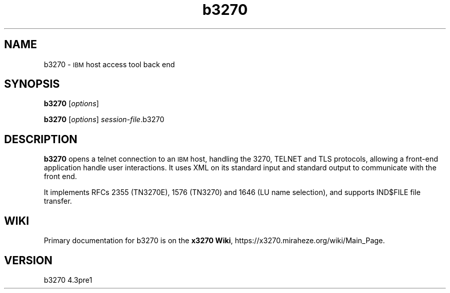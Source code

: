 '\" t
.TH b3270 1 "28 November 2022"
.SH "NAME"
b3270 \-
\s-1IBM\s+1 host access tool
back end
.SH "SYNOPSIS"
\fBb3270\fP
[\fIoptions\fP]

.br
\fBb3270\fP [\fIoptions\fP] \fIsession-file\fP.b3270
.SH "DESCRIPTION"
\fBb3270\fP opens a telnet connection to an \s-1IBM\s+1
host, handling the 3270, TELNET and TLS protocols,
allowing a front-end application handle user interactions.
It uses XML on its standard input and standard output to communicate with the
front end.

It implements RFCs 2355 (TN3270E), 1576 (TN3270) and 1646 (LU name selection),
and supports IND$FILE file transfer.
.SH "WIKI"
Primary documentation for b3270 is on the \fBx3270 Wiki\fP, https://x3270.miraheze.org/wiki/Main_Page.
.SH "VERSION"
b3270 4.3pre1

